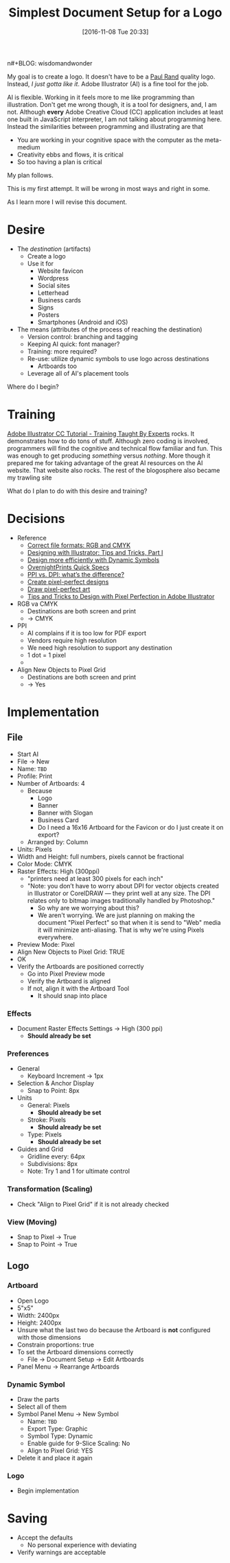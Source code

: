 n#+BLOG: wisdomandwonder
#+POSTID: 10476
#+DATE: [2016-11-08 Tue 20:33]
#+OPTIONS: toc:nil num:nil todo:nil pri:nil tags:nil ^:nil
#+CATEGORY: Article
#+TAGS: Adobe, Illustrator, Vector graphics
#+TITLE: Simplest Document Setup for a Logo

My goal is to create a logo. It doesn't have to be a [[http://www.logodesignlove.com/next-logo-paul-rand][Paul Rand]] quality logo.
Instead, /I just gotta like it/. Adobe Illustrator (AI) is a fine tool for the
job.

AI is flexible. Working in it feels more to me like programming than
illustration. Don't get me wrong though, it is a tool for designers, and, I
am not. Although *every* Adobe Creative Cloud (CC) application includes at least
one built in JavaScript interpreter, I am not talking about programming here.
Instead the similarities between programming and illustrating are that

- You are working in your cognitive space with the computer as the meta-medium
- Creativity ebbs and flows, it is critical
- So too having a plan is critical

My plan follows.

#+HTML: <!--more-->

This is my first attempt. It will be wrong in most ways and right in some.

As I learn more I will revise this document.

* Desire

- The /destination/ (artifacts)
  - Create a logo
  - Use it for
    - Website favicon
    - Wordpress
    - Social sites
    - Letterhead
    - Business cards
    - Signs
    - Posters
    - Smartphones (Android and iOS)

- The means (attributes of the process of reaching the destination)
  - Version control: branching and tagging
  - Keeping AI quick: font manager?
  - Training: more required?
  - Re-use: utilize dynamic symbols to use logo across destinations
    - Artboards too
  - Leverage all of AI's placement tools

Where do I begin?

* Training

[[https://www.udemy.com/adobe-illustrator-cc-tutorial/learn/v4/overview][Adobe Illustrator CC Tutorial - Training Taught By Experts]] rocks. It
demonstrates how to do tons of stuff. Although zero coding is involved,
programmers will find the cognitive and technical flow familiar and fun. This
was enough to get producing /something/ versus /nothing/. More though it prepared
me for taking advantage of the great AI resources on the AI website. That
website also rocks. The rest of the blogosphere also became my trawling site

What do I plan to do with this desire and training?

* Decisions

- Reference
  - [[https://99designs.com/blog/tips/correct-file-formats-rgb-and-cmyk/][Correct file formats: RGB and CMYK]]
  - [[https://www.bignerdranch.com/blog/designing-with-illustrator-tips-and-tricks-part-1/][Designing with Illustrator: Tips and Tricks, Part I]]
  - [[https://helpx.adobe.com/illustrator/how-to/dynamic-symbols.html][Design more efficiently with Dynamic Symbols]]
  - [[https://www.overnightprints.com/quick-specs][OvernightPrints Quick Specs]]
  - [[https://99designs.com/blog/tips/ppi-vs-dpi-whats-the-difference/][PPI vs. DPI: what’s the difference?]]
  - [[https://helpx.adobe.com/illustrator/how-to/pixel-perfect.html][Create pixel-perfect designs]]
  - [[https://helpx.adobe.com/illustrator/using/pixel-perfect.html][Draw pixel-perfect art]]
  - [[https://designmodo.com/pixel-perfect-illustrator/][Tips and Tricks to Design with Pixel Perfection in Adobe Illustrator]]

- RGB va CMYK
  - Destinations are both screen and print
  - \rarr CMYK
- PPI
  - AI complains if it is too low for PDF export
  - Vendors require high resolution
  - We need high resolution to support any destination
  - 1 dot = 1 pixel
  - \rarr 300
- Align New Objects to Pixel Grid
  - Destinations are both screen and print
  - \rarr Yes

* Implementation

** File

- Start AI
- File \rarr New
- Name: =TBD=
- Profile: Print
- Number of Artboards: 4
  - Because
    - Logo
    - Banner
    - Banner with Slogan
    - Business Card
    - Do I need a 16x16 Artboard for the Favicon or do I just create it on
      export?
  - Arranged by: Column
- Units: Pixels
- Width and Height: full numbers, pixels cannot be fractional
- Color Mode: CMYK
- Raster Effects: High (300ppi)
  - "printers need at least 300 pixels for each inch"
  - "Note: you don’t have to worry about DPI for vector objects created in
    Illustrator or CorelDRAW — they print well at any size. The DPI relates
    only to bitmap images traditionally handled by Photoshop."
    - So why are we worrying about this?
    - We aren't worrying. We are just planning on making the document "Pixel
      Perfect" so that when it is send to "Web" media it will minimize
      anti-aliasing. That is why we're using Pixels everywhere.
- Preview Mode: Pixel
- Align New Objects to Pixel Grid: TRUE
- OK
- Verify the Artboards are positioned correctly
  - Go into Pixel Preview mode
  - Verify the Artboard is aligned
  - If not, align it with the Artboard Tool
    - It should snap into place

*** Effects

- Document Raster Effects Settings \rarr High (300 ppi)
  - *Should already be set*

*** Preferences

- General
  - Keyboard Increment \rarr 1px
- Selection & Anchor Display
  - Snap to Point: 8px
- Units
  - General: Pixels
    - *Should already be set*
  - Stroke: Pixels
    - *Should already be set*
  - Type: Pixels
    - *Should already be set*
- Guides and Grid
  - Gridline every: 64px
  - Subdivisions: 8px
  - Note: Try 1 and 1 for ultimate control

*** Transformation (Scaling)

- Check "Align to Pixel Grid" if it is not already checked

*** View (Moving)

- Snap to Pixel \rarr True
- Snap to Point \rarr True

** Logo

*** Artboard

- Open Logo
- 5"x5"
- Width: 2400px
- Height: 2400px
- Unsure what the last two do because the Artboard is *not* configured with those
  dimensions
- Constrain proportions: true
- To set the Artboard dimensions correctly
  - File \rarr Document Setup \rarr Edit Artboards
- Panel Menu \rarr Rearrange Artboards

*** Dynamic Symbol

- Draw the parts
- Select all of them
- Symbol Panel Menu \rarr New Symbol
  - Name: =TBD=
  - Export Type: Graphic
  - Symbol Type: Dynamic
  - Enable guide for 9-Slice Scaling: No
  - Align to Pixel Grid: YES
- Delete it and place it again

*** Logo

- Begin implementation

* Saving

- Accept the defaults
  - No personal experience with deviating
- Verify warnings are acceptable
